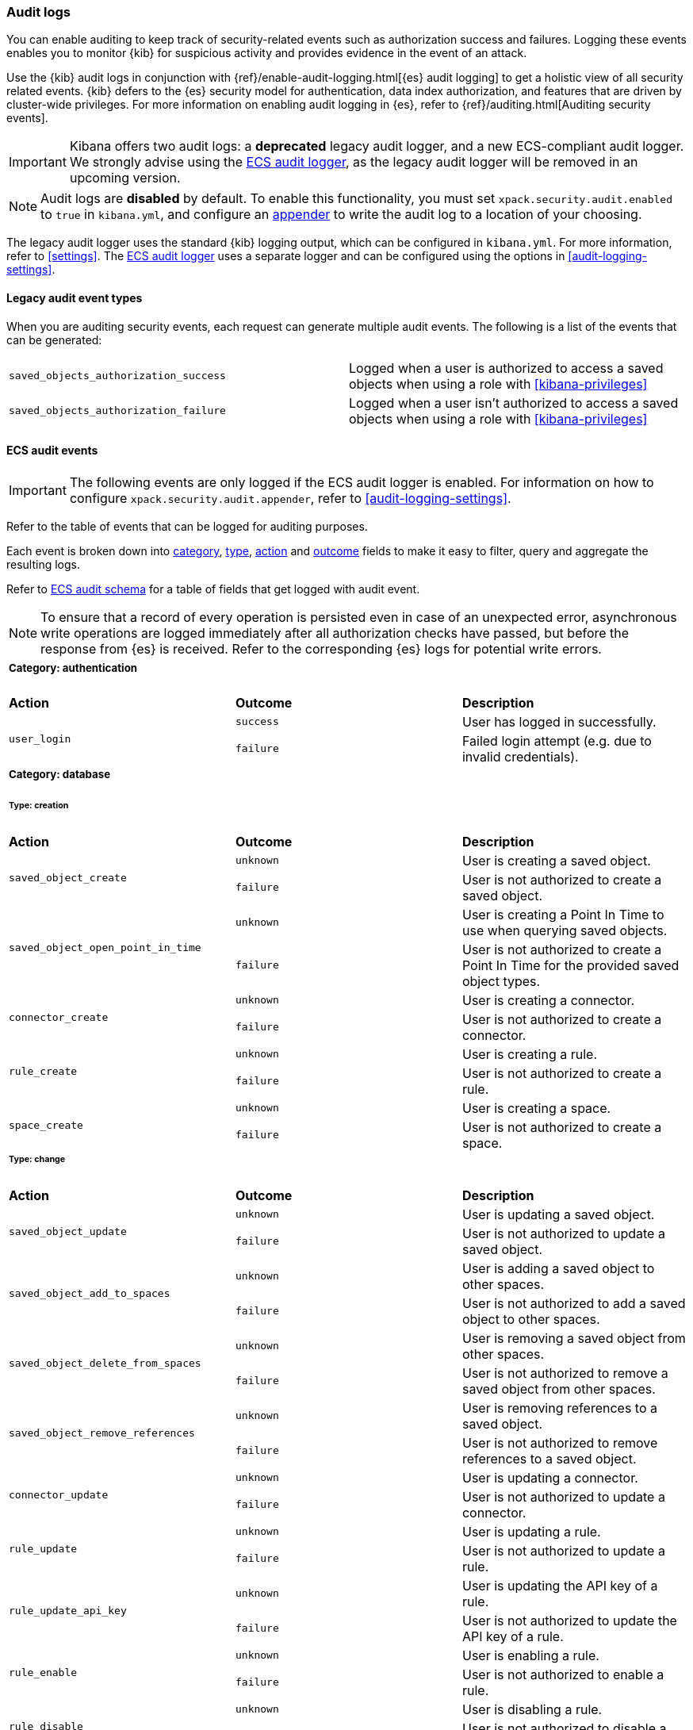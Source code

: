 [role="xpack"]
[[xpack-security-audit-logging]]
=== Audit logs

You can enable auditing to keep track of security-related events such as
authorization success and failures. Logging these events enables you to monitor
{kib} for suspicious activity and provides evidence in the event of an attack.

Use the {kib} audit logs in conjunction with {ref}/enable-audit-logging.html[{es} audit logging] to get a
holistic view of all security related events. {kib} defers to the {es} security
model for authentication, data index authorization, and features that are driven
by cluster-wide privileges. For more information on enabling audit logging in
{es}, refer to {ref}/auditing.html[Auditing security events].

[IMPORTANT]
============================================================================
Kibana offers two audit logs: a **deprecated** legacy audit logger, and a new
ECS-compliant audit logger. We strongly advise using the <<xpack-security-ecs-audit-logging, ECS audit logger>>,
as the legacy audit logger will be removed in an upcoming version.
============================================================================

[NOTE]
============================================================================
Audit logs are **disabled** by default. To enable this functionality, you must
set `xpack.security.audit.enabled` to `true` in `kibana.yml`, and configure
an <<audit-logging-settings, appender>> to write the audit log to a location of your choosing.
============================================================================

The legacy audit logger uses the standard {kib} logging output,
which can be configured in `kibana.yml`. For more information, refer to <<settings>>.
The <<xpack-security-ecs-audit-logging, ECS audit logger>> uses a separate logger and can be configured using
the options in <<audit-logging-settings>>. 

==== Legacy audit event types

When you are auditing security events, each request can generate multiple audit
events. The following is a list of the events that can be generated:

|======
| `saved_objects_authorization_success`    | Logged when a user is authorized to access a saved
                                             objects when using a role with <<kibana-privileges>>
| `saved_objects_authorization_failure`    | Logged when a user isn't authorized to access a saved
                                             objects when using a role with <<kibana-privileges>>
|======

[[xpack-security-ecs-audit-logging]]
==== ECS audit events

[IMPORTANT]
============================================================================
The following events are only logged if the ECS audit logger is enabled.
For information on how to configure `xpack.security.audit.appender`, refer to
<<audit-logging-settings>>.
============================================================================

Refer to the table of events that can be logged for auditing purposes. 

Each event is broken down into <<field-event-category, category>>, <<field-event-type, type>>, <<field-event-action, action>> and <<field-event-outcome, outcome>> fields
to make it easy to filter, query and aggregate the resulting logs. 

Refer to <<xpack-security-ecs-audit-schema>> for a table of fields that get logged with audit event. 

[NOTE]
============================================================================
To ensure that a record of every operation is persisted even in case of an
unexpected error, asynchronous write operations are logged immediately after all
authorization checks have passed, but before the response from {es} is received.
Refer to the corresponding {es} logs for potential write errors.
============================================================================

[cols="3*<"]
|======
3+a|
===== Category: authentication

| *Action*
| *Outcome*
| *Description*

.2+| `user_login`
| `success` | User has logged in successfully.
| `failure` | Failed login attempt (e.g. due to invalid credentials).

3+a|
===== Category: database
====== Type: creation

| *Action*
| *Outcome*
| *Description*

.2+| `saved_object_create`
| `unknown` | User is creating a saved object.
| `failure` | User is not authorized to create a saved object.

.2+| `saved_object_open_point_in_time`
| `unknown` | User is creating a Point In Time to use when querying saved objects.
| `failure` | User is not authorized to create a Point In Time for the provided saved object types.

.2+| `connector_create`
| `unknown` | User is creating a connector.
| `failure` | User is not authorized to create a connector.

.2+| `rule_create`
| `unknown` | User is creating a rule.
| `failure` | User is not authorized to create a rule.

.2+| `space_create`
| `unknown` | User is creating a space.
| `failure` | User is not authorized to create a space.

3+a|
====== Type: change

| *Action*
| *Outcome*
| *Description*

.2+| `saved_object_update`
| `unknown` | User is updating a saved object.
| `failure` | User is not authorized to update a saved object.

.2+| `saved_object_add_to_spaces`
| `unknown` | User is adding a saved object to other spaces.
| `failure` | User is not authorized to add a saved object to other spaces.

.2+| `saved_object_delete_from_spaces`
| `unknown` | User is removing a saved object from other spaces.
| `failure` | User is not authorized to remove a saved object from other spaces.

.2+| `saved_object_remove_references`
| `unknown` | User is removing references to a saved object.
| `failure` | User is not authorized to remove references to a saved object.

.2+| `connector_update`
| `unknown` | User is updating a connector.
| `failure` | User is not authorized to update a connector.

.2+| `rule_update`
| `unknown` | User is updating a rule.
| `failure` | User is not authorized to update a rule.

.2+| `rule_update_api_key`
| `unknown` | User is updating the API key of a rule.
| `failure` | User is not authorized to update the API key of a rule.

.2+| `rule_enable`
| `unknown` | User is enabling a rule.
| `failure` | User is not authorized to enable a rule.

.2+| `rule_disable`
| `unknown` | User is disabling a rule.
| `failure` | User is not authorized to disable a rule.

.2+| `rule_mute`
| `unknown` | User is muting a rule.
| `failure` | User is not authorized to mute a rule.

.2+| `rule_unmute`
| `unknown` | User is unmuting a rule.
| `failure` | User is not authorized to unmute a rule.

.2+| `rule_alert_mute`
| `unknown` | User is muting an alert.
| `failure` | User is not authorized to mute an alert.

.2+| `rule_alert_unmute`
| `unknown` | User is unmuting an alert.
| `failure` | User is not authorized to unmute an alert.

.2+| `space_update`
| `unknown` | User is updating a space.
| `failure` | User is not authorized to update a space.

3+a|
====== Type: deletion

| *Action*
| *Outcome*
| *Description*

.2+| `saved_object_delete`
| `unknown` | User is deleting a saved object.
| `failure` | User is not authorized to delete a saved object.

.2+| `saved_object_close_point_in_time`
| `unknown` | User is deleting a Point In Time that was used to query saved objects.
| `failure` | User is not authorized to delete a Point In Time.

.2+| `connector_delete`
| `unknown` | User is deleting a connector.
| `failure` | User is not authorized to delete a connector.

.2+| `rule_delete`
| `unknown` | User is deleting a rule.
| `failure` | User is not authorized to delete a rule.

.2+| `space_delete`
| `unknown` | User is deleting a space.
| `failure` | User is not authorized to delete a space.

3+a|
====== Type: access

| *Action*
| *Outcome*
| *Description*

.2+| `saved_object_get`
| `success` | User has accessed a saved object.
| `failure` | User is not authorized to access a saved object.

.2+| `saved_object_resolve`
| `success` | User has accessed a saved object.
| `failure` | User is not authorized to access a saved object.

.2+| `saved_object_find`
| `success` | User has accessed a saved object as part of a search operation.
| `failure` | User is not authorized to search for saved objects.

.2+| `connector_get`
| `success` | User has accessed a connector.
| `failure` | User is not authorized to access a connector.

.2+| `connector_find`
| `success` | User has accessed a connector as part of a search operation.
| `failure` | User is not authorized to search for connectors.

.2+| `rule_get`
| `success` | User has accessed a rule.
| `failure` | User is not authorized to access a rule.

.2+| `rule_find`
| `success` | User has accessed a rule as part of a search operation.
| `failure` | User is not authorized to search for rules.

.2+| `space_get`
| `success` | User has accessed a space.
| `failure` | User is not authorized to access a space.

.2+| `space_find`
| `success` | User has accessed a space as part of a search operation.
| `failure` | User is not authorized to search for spaces.

3+a|
===== Category: web

| *Action*
| *Outcome*
| *Description*

| `http_request`
| `unknown` | User is making an HTTP request.
|======


[[xpack-security-ecs-audit-schema]]
==== ECS audit schema

Audit logs are written in JSON using https://www.elastic.co/guide/en/ecs/1.6/index.html[Elastic Common Schema (ECS)] specification.

[cols="2*<"]
|======

2+a| ===== Base Fields

| *Field*
| *Description*

| `@timestamp`
| Time when the event was generated. 

Example: `2016-05-23T08:05:34.853Z`

| `message`
| Human readable description of the event. 

2+a| ===== Event Fields

| *Field*
| *Description*

| [[field-event-action]] `event.action`
| The action captured by the event.

Refer to <<xpack-security-ecs-audit-logging>> for a table of possible actions. 

| [[field-event-category]] `event.category`
| High level category associated with the event.

This field is closely related to `event.type`, which is used as a subcategory.

Possible values:
`database`,
`web`,
`authentication`

| [[field-event-type]] `event.type`
| Subcategory associated with the event.

This field can be used along with the `event.category` field to enable filtering events down to a level appropriate for single visualization.

Possible values:
`creation`,
`access`,
`change`,
`deletion`

| [[field-event-outcome]] `event.outcome`
| Denotes whether the event represents a success or failure. 

Possible values:
`success`,
`failure`,
`unknown`

2+a| ===== User Fields

| *Field*
| *Description*

| `user.name`
| Login name of the user.

Example: `jdoe`

| `user.roles[]`
| Set of user roles at the time of the event.

Example: `[kibana_admin, reporting_user]`

2+a| ===== Kibana Fields

| *Field*
| *Description*

| `kibana.space_id`
| ID of the space associated with the event.

Example: `default`

| `kibana.session_id`
| ID of the user session associated with the event. 

Each login attempt results in a unique session id.

| `kibana.saved_object.type`
| Type of saved object associated with the event.

Example: `dashboard`

| `kibana.saved_object.id`
| ID of the saved object associated with the event.

| `kibana.authentication_provider`
| Name of the authentication provider associated with the event.

Example: `my-saml-provider`

| `kibana.authentication_type`
| Type of the authentication provider associated with the event.

Example: `saml`

| `kibana.authentication_realm`
| Name of the Elasticsearch realm that has authenticated the user.

Example: `native`

| `kibana.lookup_realm`
| Name of the Elasticsearch realm where the user details were retrieved from.

Example: `native`

| `kibana.add_to_spaces[]`
| Set of space IDs that a saved object is being shared to as part of the event.

Example: `[default, marketing]`

| `kibana.delete_from_spaces[]`
| Set of space IDs that a saved object is being removed from as part of the event.

Example: `[marketing]`

2+a| ===== Error Fields

| *Field*
| *Description*

| `error.code`
| Error code describing the error.

| `error.message`
| Error message. 

2+a| ===== HTTP and URL Fields

| *Field*
| *Description*

| `http.request.method`
| HTTP request method.

Example: `get`, `post`, `put`, `delete`

| `url.domain`
| Domain of the url.

Example: `www.elastic.co`

| `url.path`
| Path of the request.

Example: `/search`

| `url.port`
| Port of the request.

Example: `443`

| `url.query`
| The query field describes the query string of the request.

Example: `q=elasticsearch`

| `url.scheme`
| Scheme of the request.

Example: `https`

2+a| ===== Tracing Fields

| *Field*
| *Description*

| `trace.id`
| Unique identifier allowing events of the same transaction from {kib} and {es} to be be correlated.

|======
